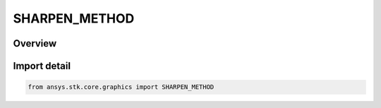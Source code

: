 SHARPEN_METHOD
==============

.. py:class:: ansys.stk.core.graphics.SHARPEN_METHOD

   IntEnum


.. py:currentmodule:: SHARPEN_METHOD

Overview
--------

.. tab-set::

    .. tab-item:: Members
        
        .. list-table::
            :header-rows: 0
            :widths: auto

            * - :py:attr:`~MEAN_REMOVAL`
              - Provide sharpening through mean removal.

            * - :py:attr:`~BASIC`
              - Provide basic sharpening.


Import detail
-------------

.. code-block:: python

    from ansys.stk.core.graphics import SHARPEN_METHOD


